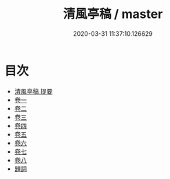 #+TITLE: 清風亭稿 / master
#+DATE: 2020-03-31 11:37:10.126629
* 目次
 - [[file:KR4e0113_000.txt::000-1a][清風亭稿 提要]]
 - [[file:KR4e0113_001.txt::001-1a][卷一]]
 - [[file:KR4e0113_002.txt::002-1a][卷二]]
 - [[file:KR4e0113_003.txt::003-1a][卷三]]
 - [[file:KR4e0113_004.txt::004-1a][卷四]]
 - [[file:KR4e0113_005.txt::005-1a][卷五]]
 - [[file:KR4e0113_006.txt::006-1a][卷六]]
 - [[file:KR4e0113_007.txt::007-1a][卷七]]
 - [[file:KR4e0113_008.txt::008-1a][卷八]]
 - [[file:KR4e0113_008.txt::008-20a][題詞]]
